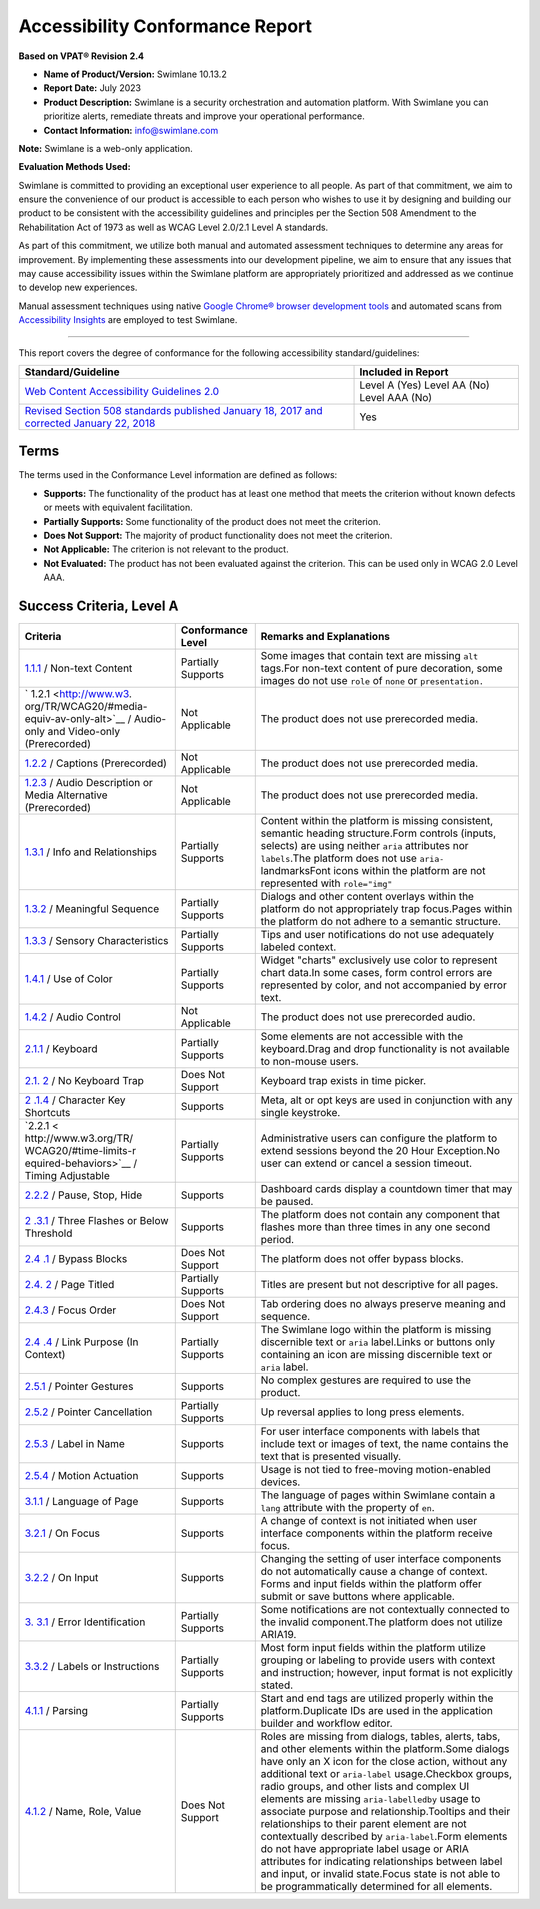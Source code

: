 Accessibility Conformance Report
================================

**Based on VPAT® Revision 2.4**

-  **Name of Product/Version:** Swimlane 10.13.2
-  **Report Date:** July 2023
-  **Product Description:** Swimlane is a security orchestration and
   automation platform. With Swimlane you can prioritize alerts,
   remediate threats and improve your operational performance.
-  **Contact Information:** info@swimlane.com

**Note:** Swimlane is a web-only application.

**Evaluation Methods Used:**

Swimlane is committed to providing an exceptional user experience to all
people. As part of that commitment, we aim to ensure the convenience of
our product is accessible to each person who wishes to use it by
designing and building our product to be consistent with the
accessibility guidelines and principles per the Section 508 Amendment to
the Rehabilitation Act of 1973 as well as WCAG Level 2.0/2.1 Level A
standards.

As part of this commitment, we utilize both manual and automated
assessment techniques to determine any areas for improvement. By
implementing these assessments into our development pipeline, we aim to
ensure that any issues that may cause accessibility issues within the
Swimlane platform are appropriately prioritized and addressed as we
continue to develop new experiences.

Manual assessment techniques using native `Google Chrome® browser
development tools <https://developer.chrome.com/docs/devtools/>`__ and
automated scans from `Accessibility
Insights <https://accessibilityinsights.io/>`__ are employed to test
Swimlane.

--------------

This report covers the degree of conformance for the following
accessibility standard/guidelines:

+----------------------------------+----------------------------------+
| Standard/Guideline               | Included in Report               |
+==================================+==================================+
| `Web Content Accessibility       | Level A (Yes) Level AA (No)      |
| Guidelines                       | Level AAA (No)                   |
| 2.0 <http://www.w3.org           |                                  |
| /TR/2008/REC-WCAG20-20081211>`__ |                                  |
+----------------------------------+----------------------------------+
| `Revised Section 508 standards   | Yes                              |
| published January 18, 2017 and   |                                  |
| corrected January 22,            |                                  |
| 2018 <https://www.access-bo      |                                  |
| ard.gov/guidelines-and-standards |                                  |
| /communications-and-it/about-the |                                  |
| -ict-refresh/final-rule/text-of- |                                  |
| the-standards-and-guidelines>`__ |                                  |
+----------------------------------+----------------------------------+

Terms
-----

The terms used in the Conformance Level information are defined as
follows:

-  **Supports:** The functionality of the product has at least one
   method that meets the criterion without known defects or meets with
   equivalent facilitation.
-  **Partially Supports:** Some functionality of the product does not
   meet the criterion.
-  **Does Not Support:** The majority of product functionality does not
   meet the criterion.
-  **Not Applicable:** The criterion is not relevant to the product.
-  **Not Evaluated:** The product has not been evaluated against the
   criterion. This can be used only in WCAG 2.0 Level AAA.

Success Criteria, Level A
-------------------------

+-----------------------+--------------------+-----------------------+
| Criteria              | Conformance Level  | Remarks and           |
|                       |                    | Explanations          |
+=======================+====================+=======================+
| `1.1.1 <http:         | Partially Supports | Some images that      |
| //www.w3.org/TR/WCAG2 |                    | contain text are      |
| 0/#text-equiv-all>`__ |                    | missing ``alt``       |
| / Non-text Content    |                    | tags.For non-text     |
|                       |                    | content of pure       |
|                       |                    | decoration, some      |
|                       |                    | images do not use     |
|                       |                    | ``role`` of ``none``  |
|                       |                    | or ``presentation.``  |
+-----------------------+--------------------+-----------------------+
| `                     | Not Applicable     | The product does not  |
| 1.2.1 <http://www.w3. |                    | use prerecorded       |
| org/TR/WCAG20/#media- |                    | media.                |
| equiv-av-only-alt>`__ |                    |                       |
| / Audio-only and      |                    |                       |
| Video-only            |                    |                       |
| (Prerecorded)         |                    |                       |
+-----------------------+--------------------+-----------------------+
| `1.2.2 <http://www.   | Not Applicable     | The product does not  |
| w3.org/TR/WCAG20/#med |                    | use prerecorded       |
| ia-equiv-captions>`__ |                    | media.                |
| / Captions            |                    |                       |
| (Prerecorded)         |                    |                       |
+-----------------------+--------------------+-----------------------+
| `1.2.3 <http://www.w3 | Not Applicable     | The product does not  |
| .org/TR/WCAG20/#media |                    | use prerecorded       |
| -equiv-audio-desc>`__ |                    | media.                |
| / Audio Description   |                    |                       |
| or Media Alternative  |                    |                       |
| (Prerecorded)         |                    |                       |
+-----------------------+--------------------+-----------------------+
| `1.3.1 <http://www.   | Partially Supports | Content within the    |
| w3.org/TR/WCAG20/#con |                    | platform is missing   |
| tent-structure-separa |                    | consistent, semantic  |
| tion-programmatic>`__ |                    | heading               |
| / Info and            |                    | structure.Form        |
| Relationships         |                    | controls (inputs,     |
|                       |                    | selects) are using    |
|                       |                    | neither ``aria``      |
|                       |                    | attributes nor        |
|                       |                    | ``labels``.The        |
|                       |                    | platform does not use |
|                       |                    | ``aria-``             |
|                       |                    | landmarksFont icons   |
|                       |                    | within the platform   |
|                       |                    | are not represented   |
|                       |                    | with ``role="img"``   |
+-----------------------+--------------------+-----------------------+
| `1.3.2 <http://       | Partially Supports | Dialogs and other     |
| www.w3.org/TR/WCAG20/ |                    | content overlays      |
| #content-structure-se |                    | within the platform   |
| paration-sequence>`__ |                    | do not appropriately  |
| / Meaningful Sequence |                    | trap focus.Pages      |
|                       |                    | within the platform   |
|                       |                    | do not adhere to a    |
|                       |                    | semantic structure.   |
+-----------------------+--------------------+-----------------------+
| `1.3.3 <http://www.w  | Partially Supports | Tips and user         |
| 3.org/TR/WCAG20/#cont |                    | notifications do not  |
| ent-structure-separat |                    | use adequately        |
| ion-understanding>`__ |                    | labeled context.      |
| / Sensory             |                    |                       |
| Characteristics       |                    |                       |
+-----------------------+--------------------+-----------------------+
| `1.4.1 <http:         | Partially Supports | Widget "charts"       |
| //www.w3.org/TR/WCAG2 |                    | exclusively use color |
| 0/#visual-audio-contr |                    | to represent chart    |
| ast-without-color>`__ |                    | data.In some cases,   |
| / Use of Color        |                    | form control errors   |
|                       |                    | are represented by    |
|                       |                    | color, and not        |
|                       |                    | accompanied by error  |
|                       |                    | text.                 |
+-----------------------+--------------------+-----------------------+
| `1.4.2 <h             | Not Applicable     | The product does not  |
| ttp://www.w3.org/TR/W |                    | use prerecorded       |
| CAG20/#visual-audio-c |                    | audio.                |
| ontrast-dis-audio>`__ |                    |                       |
| / Audio Control       |                    |                       |
+-----------------------+--------------------+-----------------------+
| `2.1.1 <http:/        | Partially Supports | Some elements are not |
| /www.w3.org/TR/WCAG20 |                    | accessible with the   |
| /#keyboard-operation- |                    | keyboard.Drag and     |
| keyboard-operable>`__ |                    | drop functionality is |
| / Keyboard            |                    | not available to      |
|                       |                    | non-mouse users.      |
+-----------------------+--------------------+-----------------------+
| `2.1.                 | Does Not Support   | Keyboard trap exists  |
| 2 <http://www.w3.org/ |                    | in time picker.       |
| TR/WCAG20/#keyboard-o |                    |                       |
| peration-trapping>`__ |                    |                       |
| / No Keyboard Trap    |                    |                       |
+-----------------------+--------------------+-----------------------+
| `2                    | Supports           | Meta, alt or opt keys |
| .1.4 <https://www.w3. |                    | are used in           |
| org/TR/WCAG21/#charac |                    | conjunction with any  |
| ter-key-shortcuts>`__ |                    | single keystroke.     |
| / Character Key       |                    |                       |
| Shortcuts             |                    |                       |
+-----------------------+--------------------+-----------------------+
| `2.2.1 <              | Partially Supports | Administrative users  |
| http://www.w3.org/TR/ |                    | can configure the     |
| WCAG20/#time-limits-r |                    | platform to extend    |
| equired-behaviors>`__ |                    | sessions beyond the   |
| / Timing Adjustable   |                    | 20 Hour Exception.No  |
|                       |                    | user can extend or    |
|                       |                    | cancel a session      |
|                       |                    | timeout.              |
+-----------------------+--------------------+-----------------------+
| `2.2.2 <http://w      | Supports           | Dashboard cards       |
| ww.w3.org/TR/WCAG20/# |                    | display a countdown   |
| time-limits-pause>`__ |                    | timer that may be     |
| / Pause, Stop, Hide   |                    | paused.               |
+-----------------------+--------------------+-----------------------+
| `2                    | Supports           | The platform does not |
| .3.1 <http://www.w3.o |                    | contain any component |
| rg/TR/WCAG20/#seizure |                    | that flashes more     |
| -does-not-violate>`__ |                    | than three times in   |
| / Three Flashes or    |                    | any one second        |
| Below Threshold       |                    | period.               |
+-----------------------+--------------------+-----------------------+
| `2.4                  | Does Not Support   | The platform does not |
| .1 <http://www.w3.org |                    | offer bypass blocks.  |
| /TR/WCAG20/#navigatio |                    |                       |
| n-mechanisms-skip>`__ |                    |                       |
| / Bypass Blocks       |                    |                       |
+-----------------------+--------------------+-----------------------+
| `2.4.                 | Partially Supports | Titles are present    |
| 2 <http://www.w3.org/ |                    | but not descriptive   |
| TR/WCAG20/#navigation |                    | for all pages.        |
| -mechanisms-title>`__ |                    |                       |
| / Page Titled         |                    |                       |
+-----------------------+--------------------+-----------------------+
| `2.4.3 <htt           | Does Not Support   | Tab ordering does no  |
| p://www.w3.org/TR/WCA |                    | always preserve       |
| G20/#navigation-mecha |                    | meaning and sequence. |
| nisms-focus-order>`__ |                    |                       |
| / Focus Order         |                    |                       |
+-----------------------+--------------------+-----------------------+
| `2.4                  | Partially Supports | The Swimlane logo     |
| .4 <http://www.w3.org |                    | within the platform   |
| /TR/WCAG20/#navigatio |                    | is missing            |
| n-mechanisms-refs>`__ |                    | discernible text or   |
| / Link Purpose (In    |                    | ``aria`` label.Links  |
| Context)              |                    | or buttons only       |
|                       |                    | containing an icon    |
|                       |                    | are missing           |
|                       |                    | discernible text or   |
|                       |                    | ``aria`` label.       |
+-----------------------+--------------------+-----------------------+
| `2.5.1 <https://      | Supports           | No complex gestures   |
| www.w3.org/TR/WCAG21/ |                    | are required to use   |
| #pointer-gestures>`__ |                    | the product.          |
| / Pointer Gestures    |                    |                       |
+-----------------------+--------------------+-----------------------+
| `2.5.2 <https://www.  | Partially Supports | Up reversal applies   |
| w3.org/TR/WCAG21/#poi |                    | to long press         |
| nter-cancellation>`__ |                    | elements.             |
| / Pointer             |                    |                       |
| Cancellation          |                    |                       |
+-----------------------+--------------------+-----------------------+
| `2.5.3 <https         | Supports           | For user interface    |
| ://www.w3.org/TR/WCAG |                    | components with       |
| 21/#label-in-name>`__ |                    | labels that include   |
| / Label in Name       |                    | text or images of     |
|                       |                    | text, the name        |
|                       |                    | contains the text     |
|                       |                    | that is presented     |
|                       |                    | visually.             |
+-----------------------+--------------------+-----------------------+
| `2.5.4 <https://      | Supports           | Usage is not tied to  |
| www.w3.org/TR/WCAG21/ |                    | free-moving           |
| #motion-actuation>`__ |                    | motion-enabled        |
| / Motion Actuation    |                    | devices.              |
+-----------------------+--------------------+-----------------------+
| `3.1.1 <http://www    | Supports           | The language of pages |
| .w3.org/TR/WCAG20/#me |                    | within Swimlane       |
| aning-doc-lang-id>`__ |                    | contain a ``lang``    |
| / Language of Page    |                    | attribute with the    |
|                       |                    | property of ``en``.   |
+-----------------------+--------------------+-----------------------+
| `3.2.1 <htt           | Supports           | A change of context   |
| p://www.w3.org/TR/WCA |                    | is not initiated when |
| G20/#consistent-behav |                    | user interface        |
| ior-receive-focus>`__ |                    | components within the |
| / On Focus            |                    | platform receive      |
|                       |                    | focus.                |
+-----------------------+--------------------+-----------------------+
| `3.2.2 <http://www    | Supports           | Changing the setting  |
| .w3.org/TR/WCAG20/#co |                    | of user interface     |
| nsistent-behavior-unp |                    | components do not     |
| redictable-change>`__ |                    | automatically cause a |
| / On Input            |                    | change of context.    |
|                       |                    | Forms and input       |
|                       |                    | fields within the     |
|                       |                    | platform offer submit |
|                       |                    | or save buttons where |
|                       |                    | applicable.           |
+-----------------------+--------------------+-----------------------+
| `3.                   | Partially Supports | Some notifications    |
| 3.1 <http://www.w3.or |                    | are not contextually  |
| g/TR/WCAG20/#minimize |                    | connected to the      |
| -error-identified>`__ |                    | invalid component.The |
| / Error               |                    | platform does not     |
| Identification        |                    | utilize ARIA19.       |
+-----------------------+--------------------+-----------------------+
| `3.3.2 <http://www    | Partially Supports | Most form input       |
| .w3.org/TR/WCAG20/#mi |                    | fields within the     |
| nimize-error-cues>`__ |                    | platform utilize      |
| / Labels or           |                    | grouping or labeling  |
| Instructions          |                    | to provide users with |
|                       |                    | context and           |
|                       |                    | instruction; however, |
|                       |                    | input format is not   |
|                       |                    | explicitly stated.    |
+-----------------------+--------------------+-----------------------+
| `4.1.1 <http://www.   | Partially Supports | Start and end tags    |
| w3.org/TR/WCAG20/#ens |                    | are utilized properly |
| ure-compat-parses>`__ |                    | within the            |
| / Parsing             |                    | platform.Duplicate    |
|                       |                    | IDs are used in the   |
|                       |                    | application builder   |
|                       |                    | and workflow editor.  |
+-----------------------+--------------------+-----------------------+
| `4.1.2 <http://w      | Does Not Support   | Roles are missing     |
| ww.w3.org/TR/WCAG20/# |                    | from dialogs, tables, |
| ensure-compat-rsv>`__ |                    | alerts, tabs, and     |
| / Name, Role, Value   |                    | other elements within |
|                       |                    | the platform.Some     |
|                       |                    | dialogs have only an  |
|                       |                    | X icon for the close  |
|                       |                    | action, without any   |
|                       |                    | additional text or    |
|                       |                    | ``aria-label``        |
|                       |                    | usage.Checkbox        |
|                       |                    | groups, radio groups, |
|                       |                    | and other lists and   |
|                       |                    | complex UI elements   |
|                       |                    | are missing           |
|                       |                    | ``aria-labelledby``   |
|                       |                    | usage to associate    |
|                       |                    | purpose and           |
|                       |                    | relationship.Tooltips |
|                       |                    | and their             |
|                       |                    | relationships to      |
|                       |                    | their parent element  |
|                       |                    | are not contextually  |
|                       |                    | described by          |
|                       |                    | ``aria-label``.Form   |
|                       |                    | elements do not have  |
|                       |                    | appropriate label     |
|                       |                    | usage or ARIA         |
|                       |                    | attributes for        |
|                       |                    | indicating            |
|                       |                    | relationships between |
|                       |                    | label and input, or   |
|                       |                    | invalid state.Focus   |
|                       |                    | state is not able to  |
|                       |                    | be programmatically   |
|                       |                    | determined for all    |
|                       |                    | elements.             |
+-----------------------+--------------------+-----------------------+

